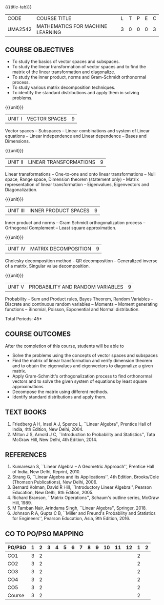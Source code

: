 * 
:properties:
:author: R S Milton, T T Mirnalinee
:date:
:end:

#+startup: showall
{{{title-tab}}}
| CODE    | COURSE TITLE                     | L | T | P | E | C |
| UMA2542 | MATHEMATICS FOR MACHINE LEARNING | 3 | 0 | 0 | 0 | 3 |

** COURSE OBJECTIVES
- To study the basics of vector spaces and subspaces.
- To study the linear transformation of vector spaces and to find the
  matrix of the linear transformation and diagonalize.
- To study the inner product, norms and Gram-Schmidt orthonormal
  process.
- To study various matrix decomposition techniques.
- To identify the standard distributions and apply them in solving
  problems.
   
{{{unit}}}
| UNIT I |VECTOR SPACES  | 9 |
Vector spaces -- Subspaces -- Linear combinations and system of Linear
equations -- Linear independence and Linear dependence -- Bases and
Dimensions.

{{{unit}}}
| UNIT II | LINEAR TRANSFORMATIONS  | 9 |
Linear transformations -- One-to-one and onto linear transformations
-- Null space, Range space, Dimension theorem (statement only) -
Matrix representation of linear transformation -- Eigenvalues,
Eigenvectors and Diagonalization.

{{{unit}}}
| UNIT III | INNER PRODUCT SPACES | 9 |
Inner product and norms -- Gram Schmidt orthogonalization process --
Orthogonal Complement -- Least square approximation.

{{{unit}}}
| UNIT IV | MATRIX DECOMPOSITION | 9 |
Cholesky decomposition method - QR decomposition -- Generalized
inverse of a matrix, Singular value decomposition.

{{{unit}}}
| UNIT V | PROBABILITY AND RANDOM VARIABLES | 9 |
Probability -- Sum and Product rules, Bayes Theorem, Random Variables
-- Discrete and continuous random variables -- Moments -- Moment
generating functions -- Binomial, Poisson, Exponential and Normal
distribution.

\hfill *Total Periods: 45*

** COURSE OUTCOMES
After the completion of this course, students will be able to
- Solve the problems using the concepts of vector spaces and subspaces
- Find the matrix of linear transformation and verify dimension
  theorem and to obtain the eigenvalues and eigenvectors to
  diagonalize a given matrix.
- Apply Gram-Schmidt's orthogonalization process to find orthonormal
  vectors and to solve the given system of equations by least square
  approximations
- Decompose the matrix using different methods.
- Identify standard distributions and apply them.


** TEXT BOOKS
1. Friedberg A H, Insel A J, Spence L, ``Linear Algebra'', Prentice
   Hall of India, 4th Edition, New Delhi, 2004.
2. Milton J S, Arnold J C, ``Introduction to Probability and
   Statistics'', Tata McGraw Hill, New Delhi, 4th Edition, 2014.

** REFERENCES
1. Kumaresan S, ``Linear Algebra -- A Geometric Approach'', Prentice Hall
   of India, New Delhi, Reprint, 2010.
2. Strang G, ``Linear Algebra and its Applications'', 4th Edition,
   Brooks/Cole (Thomson Publications), New Delhi, 2006.
3. Bernard Kolman, David R Hill, ``Introductory Linear Algebra'',
   Pearson Education, New Delhi, 8th Edition, 2005.
4. Richard Branson, ``Matrix Operations'', Schaum's outline series,
   McGraw Hill, 1989.
5. M Tamban Nair, Arindama Singh, ``Linear Algebra'', Springer, 2018.
6. Johnson R A, Gupta C B, ``Miller and Freund's Probability and
   Statistics for Engineers'', Pearson Education, Asia, 9th
   Edition, 2016.

   
** CO TO PO/PSO MAPPING
| PO/PSO | 1 | 2 | 3 | 4 | 5 | 6 | 7 | 8 | 9 | 10 | 11 | 12 | 1 | 2 |
|--------+---+---+---+---+---+---+---+---+---+----+----+----+---+---|
| CO1    | 3 | 2 |   |   |   |   |   |   |   |    |    |    | 2 |   |
| CO2    | 3 | 2 |   |   |   |   |   |   |   |    |    |    | 2 |   |
| CO3    | 3 | 2 |   |   |   |   |   |   |   |    |    |    | 2 |   |
| CO4    | 3 | 2 |   |   |   |   |   |   |   |    |    |    | 2 |   |
| CO5    | 3 | 2 |   |   |   |   |   |   |   |    |    |    | 2 |   |
|--------+---+---+---+---+---+---+---+---+---+----+----+----+---+---|
| Course | 3 | 2 |   |   |   |   |   |   |   |    |    |    | 2 |   |

